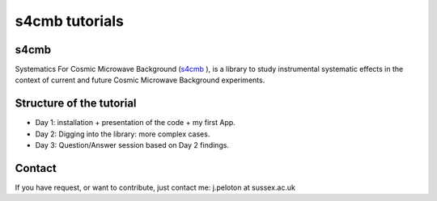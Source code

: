 =============================
s4cmb tutorials
=============================

.. raw:: html

    <img src="https://github.com/JulienPeloton/s4cmb/blob/master/s4cmb/data/intro.png" height="400px">

s4cmb
===============
Systematics For Cosmic Microwave Background (`s4cmb <https://github.com/JulienPeloton/s4cmb>`_ ), is a library to
study instrumental systematic effects in the context of current and future
Cosmic Microwave Background experiments.

Structure of the tutorial
===============
* Day 1: installation + presentation of the code + my first App.
* Day 2: Digging into the library: more complex cases.
* Day 3: Question/Answer session based on Day 2 findings.

Contact
===============

If you have request, or want to contribute, just contact me: j.peloton at sussex.ac.uk
